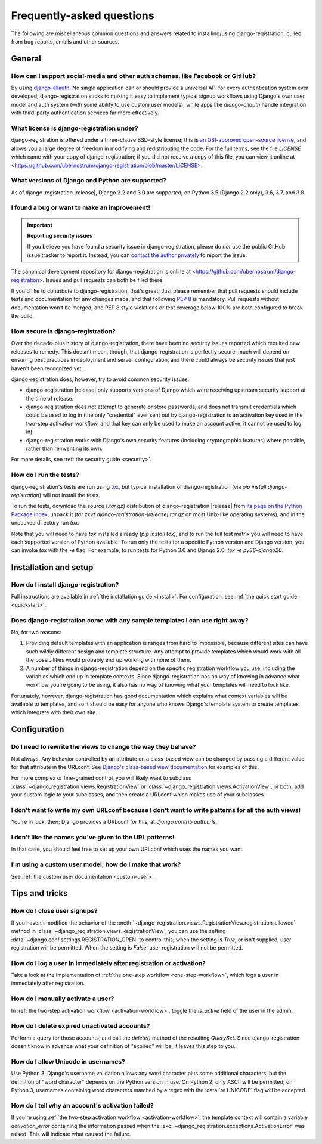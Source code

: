 .. _faq:

Frequently-asked questions
==========================

The following are miscellaneous common questions and answers related
to installing/using django-registration, culled from bug reports,
emails and other sources.


General
-------

How can I support social-media and other auth schemes, like Facebook or GitHub?
~~~~~~~~~~~~~~~~~~~~~~~~~~~~~~~~~~~~~~~~~~~~~~~~~~~~~~~~~~~~~~~~~~~~~~~~~~~~~~~

By using `django-allauth
<https://pypi.python.org/pypi/django-allauth>`_. No single application
can or should provide a universal API for every authentication system
ever developed; django-registration sticks to making it easy to
implement typical signup workflows using Django's own user model and
auth system (with some ability to use custom user models), while apps
like `django-allauth` handle integration with third-party
authentication services far more effectively.

What license is django-registration under?
~~~~~~~~~~~~~~~~~~~~~~~~~~~~~~~~~~~~~~~~~~

django-registration is offered under a three-clause BSD-style license;
this is `an OSI-approved open-source license
<http://www.opensource.org/licenses/bsd-license.php>`_, and allows you
a large degree of freedom in modifying and redistributing the
code. For the full terms, see the file `LICENSE` which came with
your copy of django-registration; if you did not receive a copy of
this file, you can view it online at
<https://github.com/ubernostrum/django-registration/blob/master/LICENSE>.

What versions of Django and Python are supported?
~~~~~~~~~~~~~~~~~~~~~~~~~~~~~~~~~~~~~~~~~~~~~~~~~

As of django-registration |release|, Django 2.2 and 3.0 are supported,
on Python 3.5 (Django 2.2 only), 3.6, 3.7, and 3.8.

I found a bug or want to make an improvement!
~~~~~~~~~~~~~~~~~~~~~~~~~~~~~~~~~~~~~~~~~~~~~

.. important:: **Reporting security issues**

   If you believe you have found a security issue in
   django-registration, please do *not* use the public GitHub issue
   tracker to report it. Instead, you can `contact the author
   privately <https://www.b-list.org/contact/>`_ to report the issue.

The canonical development repository for django-registration is online
at <https://github.com/ubernostrum/django-registration>. Issues and
pull requests can both be filed there.

If you'd like to contribute to django-registration, that's great! Just
please remember that pull requests should include tests and
documentation for any changes made, and that following `PEP 8
<https://www.python.org/dev/peps/pep-0008/>`_ is mandatory. Pull
requests without documentation won't be merged, and PEP 8 style
violations or test coverage below 100% are both configured to break
the build.

How secure is django-registration?
~~~~~~~~~~~~~~~~~~~~~~~~~~~~~~~~~~

Over the decade-plus history of django-registration, there have been
no security issues reported which required new releases to
remedy. This doesn't mean, though, that django-registration is
perfectly secure: much will depend on ensuring best practices in
deployment and server configuration, and there could always be
security issues that just haven't been recognized yet.

django-registration does, however, try to avoid common security
issues:

* django-registration |release| only supports versions of Django which
  were receiving upstream security support at the time of release.

* django-registration does not attempt to generate or store passwords,
  and does not transmit credentials which could be used to log in (the
  only "credential" ever sent out by django-registration is an
  activation key used in the two-step activation workflow, and that
  key can only be used to make an account active; it cannot be used to
  log in).

* django-registration works with Django's own security features
  (including cryptographic features) where possible, rather than
  reinventing its own.

For more details, see :ref:`the security guide <security>`.

How do I run the tests?
~~~~~~~~~~~~~~~~~~~~~~~

django-registration's tests are run using `tox
<https://tox.readthedocs.io/>`_, but typical installation of
django-registration (via `pip install django-registration`) will not
install the tests.

To run the tests, download the source (`.tar.gz`) distribution of
django-registration |release| from `its page on the Python Package
Index <https://pypi.org/project/django-registration/>`_, unpack it
(`tar zxvf django-registration-|release|.tar.gz` on most Unix-like
operating systems), and in the unpacked directory run `tox`.

Note that you will need to have `tox` installed already (`pip
install tox`), and to run the full test matrix you will need to have
each supported version of Python available. To run only the tests for
a specific Python version and Django version, you can invoke `tox`
with the `-e` flag. For example, to run tests for Python 3.6 and
Django 2.0: `tox -e py36-django20`.

   
Installation and setup
----------------------

How do I install django-registration?
~~~~~~~~~~~~~~~~~~~~~~~~~~~~~~~~~~~~~

Full instructions are available in :ref:`the installation guide
<install>`. For configuration, see :ref:`the quick start guide
<quickstart>`.

Does django-registration come with any sample templates I can use right away?
~~~~~~~~~~~~~~~~~~~~~~~~~~~~~~~~~~~~~~~~~~~~~~~~~~~~~~~~~~~~~~~~~~~~~~~~~~~~~

No, for two reasons:

1. Providing default templates with an application is ranges from hard
   to impossible, because different sites can have such wildly
   different design and template structure. Any attempt to provide
   templates which would work with all the possibilities would
   probably end up working with none of them.

2. A number of things in django-registration depend on the specific
   registration workflow you use, including the variables which end up
   in template contexts. Since django-registration has no way of
   knowing in advance what workflow you're going to be using, it also
   has no way of knowing what your templates will need to look like.

Fortunately, however, django-registration has good documentation which
explains what context variables will be available to templates, and so
it should be easy for anyone who knows Django's template system to
create templates which integrate with their own site.


Configuration
-------------

Do I need to rewrite the views to change the way they behave?
~~~~~~~~~~~~~~~~~~~~~~~~~~~~~~~~~~~~~~~~~~~~~~~~~~~~~~~~~~~~~

Not always. Any behavior controlled by an attribute on a class-based
view can be changed by passing a different value for that attribute in
the URLconf. See `Django's class-based view documentation
<https://docs.djangoproject.com/en/stable/topics/class-based-views/#simple-usage-in-your-urlconf>`_
for examples of this.

For more complex or fine-grained control, you will likely want to
subclass :class:`~django_registration.views.RegistrationView` or
:class:`~django_registration.views.ActivationView`, or both, add your
custom logic to your subclasses, and then create a URLconf which makes
use of your subclasses.
    
I don't want to write my own URLconf because I don't want to write patterns for all the auth views!
~~~~~~~~~~~~~~~~~~~~~~~~~~~~~~~~~~~~~~~~~~~~~~~~~~~~~~~~~~~~~~~~~~~~~~~~~~~~~~~~~~~~~~~~~~~~~~~~~~~

You're in luck, then; Django provides a URLconf for this, at
`django.contrib.auth.urls`.

I don't like the names you've given to the URL patterns!
~~~~~~~~~~~~~~~~~~~~~~~~~~~~~~~~~~~~~~~~~~~~~~~~~~~~~~~~

In that case, you should feel free to set up your own URLconf which
uses the names you want.

I'm using a custom user model; how do I make that work?
~~~~~~~~~~~~~~~~~~~~~~~~~~~~~~~~~~~~~~~~~~~~~~~~~~~~~~~

See :ref:`the custom user documentation <custom-user>`.


Tips and tricks
---------------

How do I close user signups?
~~~~~~~~~~~~~~~~~~~~~~~~~~~~

If you haven't modified the behavior of the
:meth:`~django_registration.views.RegistrationView.registration_allowed`
method in :class:`~django_registration.views.RegistrationView`, you can
use the setting :data:`~django.conf.settings.REGISTRATION_OPEN` to
control this; when the setting is `True`, or isn't supplied,
user registration will be permitted. When the setting is
`False`, user registration will not be permitted.

How do I log a user in immediately after registration or activation?
~~~~~~~~~~~~~~~~~~~~~~~~~~~~~~~~~~~~~~~~~~~~~~~~~~~~~~~~~~~~~~~~~~~~

Take a look at the implementation of :ref:`the one-step workflow
<one-step-workflow>`, which logs a user in immediately after
registration.

How do I manually activate a user?
~~~~~~~~~~~~~~~~~~~~~~~~~~~~~~~~~~

In :ref:`the two-step activation workflow <activation-workflow>`,
toggle the `is_active` field of the user in the admin.

How do I delete expired unactivated accounts?
~~~~~~~~~~~~~~~~~~~~~~~~~~~~~~~~~~~~~~~~~~~~~

Perform a query for those accounts, and call the `delete()` method
of the resulting `QuerySet`. Since django-registration doesn't know
in advance what your definition of "expired" will be, it leaves this
step to you.

How do I allow Unicode in usernames?
~~~~~~~~~~~~~~~~~~~~~~~~~~~~~~~~~~~~

Use Python 3. Django's username validation allows any word character
plus some additional characters, but the definition of "word
character" depends on the Python version in use. On Python 2, only
ASCII will be permitted; on Python 3, usernames containing word
characters matched by a regex with the :data:`re.UNICODE` flag will be
accepted.

How do I tell why an account's activation failed?
~~~~~~~~~~~~~~~~~~~~~~~~~~~~~~~~~~~~~~~~~~~~~~~~~

If you're using :ref:`the two-step activation workflow
<activation-workflow>`, the template context will contain a variable
`activation_error` containing the information passed when the
:exc:`~django_registration.exceptions.ActivationError` was
raised. This will indicate what caused the failure.